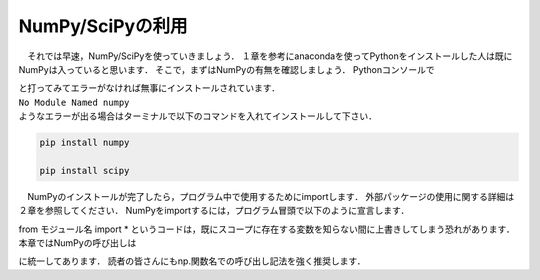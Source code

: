 NumPy/SciPyの利用
===============================

　それでは早速，NumPy/SciPyを使っていきましょう．
１章を参考にanacondaを使ってPythonをインストールした人は既にNumPyは入っていると思います．
そこで，まずはNumPyの有無を確認しましょう．
Pythonコンソールで

.. ipython:: python

  import numpy

  import scipy

| と打ってみてエラーがなければ無事にインストールされています．
| ``No Module Named numpy``
| ようなエラーが出る場合はターミナルで以下のコマンドを入れてインストールして下さい．

.. code-block:: bash

  pip install numpy

  pip install scipy

　NumPyのインストールが完了したら，プログラム中で使用するためにimportします．
外部パッケージの使用に関する詳細は２章を参照してください．
NumPyをimportするには，プログラム冒頭で以下のように宣言します．

.. ipython:: python

  import numpy

  from numpy import *

from モジュール名 import *
というコードは，既にスコープに存在する変数を知らない間に上書きしてしまう恐れがあります．
本章ではNumPyの呼び出しは

.. ipython:: python

  import numpy as np
  import scipy as sp

に統一してあります．
読者の皆さんにもnp.関数名での呼び出し記法を強く推奨します．
